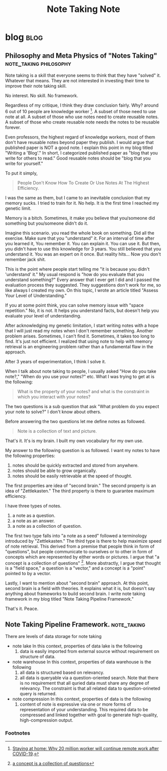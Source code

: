 #+TITLE: Note Taking Note
#+hugo_base_dir: /home/awannaphasch2016/org/projects/sideprojects/website/my-website/hugo/quickstart
#+filetags: note_taking

* blog :blog:
** Philosophy and Meta Physics of "Notes Taking" :note_taking:philosophy:
:PROPERTIES:
:EXPORT_FILE_NAME: Philosophy and Meta Physics of "Notes Taking"
:END:
Note taking is a skill that everyone seems to think that they have "solved" it. Whatever that means. They are not interested in investing their time to improve their note taking skill.

No interest. No skill. No framework.

Regardless of my critique, I think they draw conclusion fairly. Why? around 6 out of 10 people are knowledge worker [fn:1]. A subset of those need to use note at all. A subset of those who use notes need to create reusable notes. A subset of those who create reusable note needs the notes to be reusable forever.

Even professors, the highest regard of knowledge workers, most of them don't have reusable notes beyond paper they publish. I would argue that published paper is NOT a good note. I explain this point in my blog titled "Writing a 'Blog'." In short, I categorized published paper as "blog that you write for others to read." Good reusable notes should be "blog that you write for yourself."

To put it simply,
#+BEGIN_QUOTE
People Don't Know How To Create Or Use Notes At The Highest Efficiency.
#+END_QUOTE

I was the same as them, but I came to an inevitable conclusion that my memory sucks. I tried to train for it. No help. It is the first time I reached my genetic limit.

Memory is a bitch. Sometimes, it make you believe that you/someone did something but you/someone didn't do it.

Imagine this scenario. you read the whole book on something. Did all the exercise. Make sure that you "understand" it. For an interval of time after you learned it, You remember it. You can explain it. You can use it. But then, you didn't have to use this knowledge for 3 years. You still believed that you understand it. You was an expert on it once. But reality hits... Now you don't remember jack shit.

This is the point where people start telling me "it is because you didn't 'understand' it." My usual respond is "how do you evaluate that you understand something?" Every answer that I ever get I did and I passed the evaluation process they suggested. They suggestions don't work for me, so like always I created my own. On this topic, I wrote an article titled "Assess Your Level of Understanding."

If you at some point think, you can solve memory issue with "space repetition." No, it is not. It helps you understand facts, but doesn't help you evaluate your level of understanding.

After acknowledging my genetic limitation, I start writing notes with a hope that I will just read my notes when I don't remember something. Another problem arises. Sometimes, I can't find it. Sometimes, it takes too long to find. It's just not efficient. I realized that using note to help with memory retrieval is an engineering problem rather than a fundamental flaw in the approach.

After 3 years of experimentation, I think I solve it.

When I talk about note taking to people, I usually asked "How do you take note?," "When do you use your notes?" etc. What I was trying to get at is the following:
#+BEGIN_QUOTE
What is the property of your notes?
and
what is the constraint in which you interact with your notes?
#+END_QUOTE

The two questions is a sub question that ask "What problem do you expect your note to solve?" I don't know about others.

Before answering the two questions let me define notes as followed.
#+BEGIN_QUOTE
Note is a collection of text and picture.
#+END_QUOTE

That's it. It's is my brain. I built my own vocabulary for my own use.

My answer to the following question is as followed.
I want my notes to have the following properties:
1. notes should be quickly extracted and stored from anywhere.
2. notes should be able to grow organically.
3. notes should be easily retrievable at the speed of thought.

The first properties are idea of "second brain." The second property is an idea of "Zettlekasten." The third property is there to guarantee maximum efficiency.

I have three types of notes.
1. a note as a question.
2. a note as an answer.
3. a note as a collection of question.

The first two type falls into "a note as a seed" followed a terminology introduced by "Zettlekasten." The third type is there to help maximize speed of note retrieval. This derived from a premise that people think in form of "questions", but people communicate to ourselves or to other in form of concepts which are represented by either words or pictures. I argue that "a concept is a collection of questions" [fn:2]. More abstractly, I argue that thought is a "field space," a question is a "vector," and a concept is a "point" pointed to by a vector.

Lastly, I want to mention about "second brain" approach. At this point, second brain is a field with theories. It explains what it is, but doesn't say anything about frameworks to build second brain. I write note taking framework in my blog titled "Note Taking Pipeline Framework."

That's it.
Peace.

** Note Taking Pipeline Framework. :note_taking:
:PROPERTIES:
:ID:       14e34658-9070-4b59-a39f-fb1a4054fba8
:END:


There are levels of data storage for note taking
- note lake
  In this context, properties of data lake is the following
  1. data is easily imported from external source without requirement on structure of data.
- note warehouse
  In this context, properties of data warehouse is the following
  1. all data is structured based on relevancy.
  2. all data is queryable via a question-oriented search.
     Note that there is no requirement that all quried data must share any degree of relevancy. The constraint is that all related data to question-orineted query is returned.
- note compression
  In this context, properties of data  is the following
  1. content of note is expressive via one or more forms of representation of your understanding.
     This required data to be compressed and linked together with goal to generate high-quality, high-compression output.

*** Footnotes
[fn:1] [[https://www.altmansolon.com/insights/staying-at-home-why-20-million-workers-will-continue-remote-work-after-covid-19/#:~:text=There%20are%20approximately%20100%20million,60%25%20of%20the%20labor%20force][Staying at home: Why 20 million worker will continue remote work after COVID-19]].
[fn:2] [[https://roamresearch.com/#/app/AdaptiveGraphStucture/page/O1Ne7sMZp][a concept is a collection of questions]]
